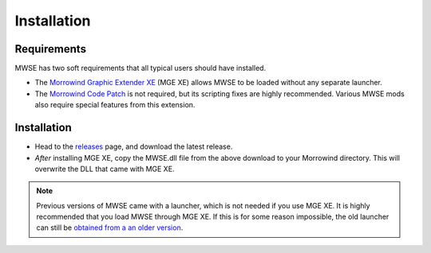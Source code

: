 
Installation
========================================================

Requirements
--------------------------------------------------------

MWSE has two soft requirements that all typical users should have installed.

- The `Morrowind Graphic Extender XE <https://www.nexusmods.com/morrowind/mods/26348/?>`_ (MGE XE) allows MWSE to be loaded without any separate launcher. 
- The `Morrowind Code Patch <https://www.nexusmods.com/morrowind/mods/19510/?>`_ is not required, but its scripting fixes are highly recommended. Various MWSE mods also require special features from this extension. 

Installation
--------------------------------------------------------

- Head to the `releases <https://github.com/MWSE/MWSE/releases>`_ page, and download the latest release.
- *After* installing MGE XE, copy the MWSE.dll file from the above download to your Morrowind directory. This will overwrite the DLL that came with MGE XE.

.. note:: Previous versions of MWSE came with a launcher, which is not needed if you use MGE XE. It is highly recommended that you load MWSE through MGE XE. If this is for some reason impossible, the old launcher can still be `obtained from a an older version <https://github.com/Merzasphor/MWSE/releases>`_.

